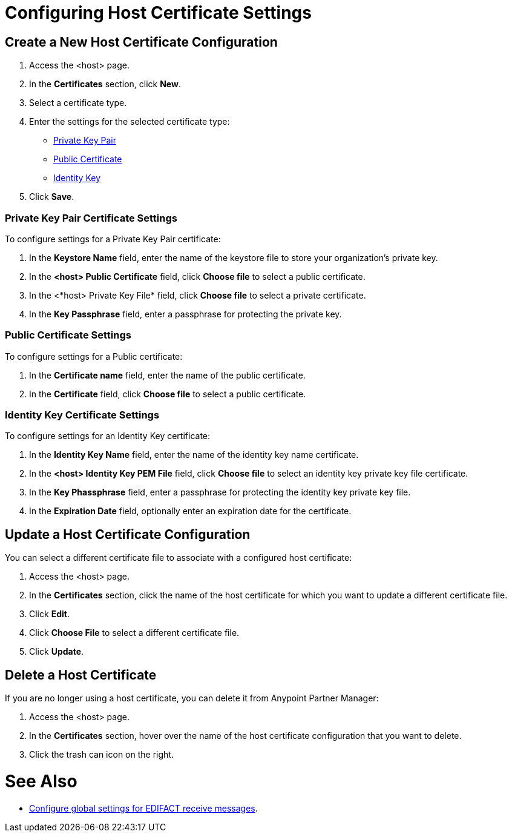 = Configuring Host Certificate Settings


== Create a New Host Certificate Configuration

. Access the <host> page.
. In the *Certificates* section, click *New*.
. Select a certificate type.
. Enter the settings for the selected certificate type:
+
** <<private-key-pair,Private Key Pair>>
** <<public-certificate,Public Certificate>>
** <<identity-key,Identity Key>>
+
. Click *Save*.

[private-key-pair]]
=== Private Key Pair Certificate Settings

To configure settings for a Private Key Pair certificate:

. In the *Keystore Name* field, enter the name of the keystore file to store your organization's private key.
. In the *<host> Public Certificate* field, click *Choose file* to select a public certificate. 
. In the <*host> Private Key File* field, click *Choose file* to select a private certificate.
. In the *Key Passphrase* field, enter a passphrase for protecting the private key.

=== Public Certificate Settings

To configure settings for a Public certificate:

. In the *Certificate name* field, enter the name of the public certificate.
. In the *Certificate* field, click *Choose file* to select a public certificate.

=== Identity Key Certificate Settings

To configure settings for an Identity Key certificate:

. In the *Identity Key Name* field, enter the name of the identity key name certificate.
. In the *<host> Identity Key PEM File* field, click *Choose file* to select an identity key private key file certificate.
. In the *Key Phassphrase* field, enter a passphrase for protecting the identity key private key file.
. In  the *Expiration Date* field, optionally enter an expiration date for the certificate.

== Update a Host Certificate Configuration

You can select a different certificate file to associate with a configured host certificate:

. Access the <host> page.
. In the *Certificates* section, click the name of the host certificate for which you want to update a different certificate file.
. Click *Edit*.
. Click *Choose File* to select a different certificate file.
. Click *Update*.

== Delete a Host Certificate

If you are no longer using a host certificate, you can delete it from Anypoint Partner Manager:

. Access the <host> page.
. In the *Certificates* section, hover over the name of the host certificate configuration that you want to delete.
. Click the trash can icon on the right.

= See Also

* xref:configure-host.adoc[Configure global settings for EDIFACT receive messages].